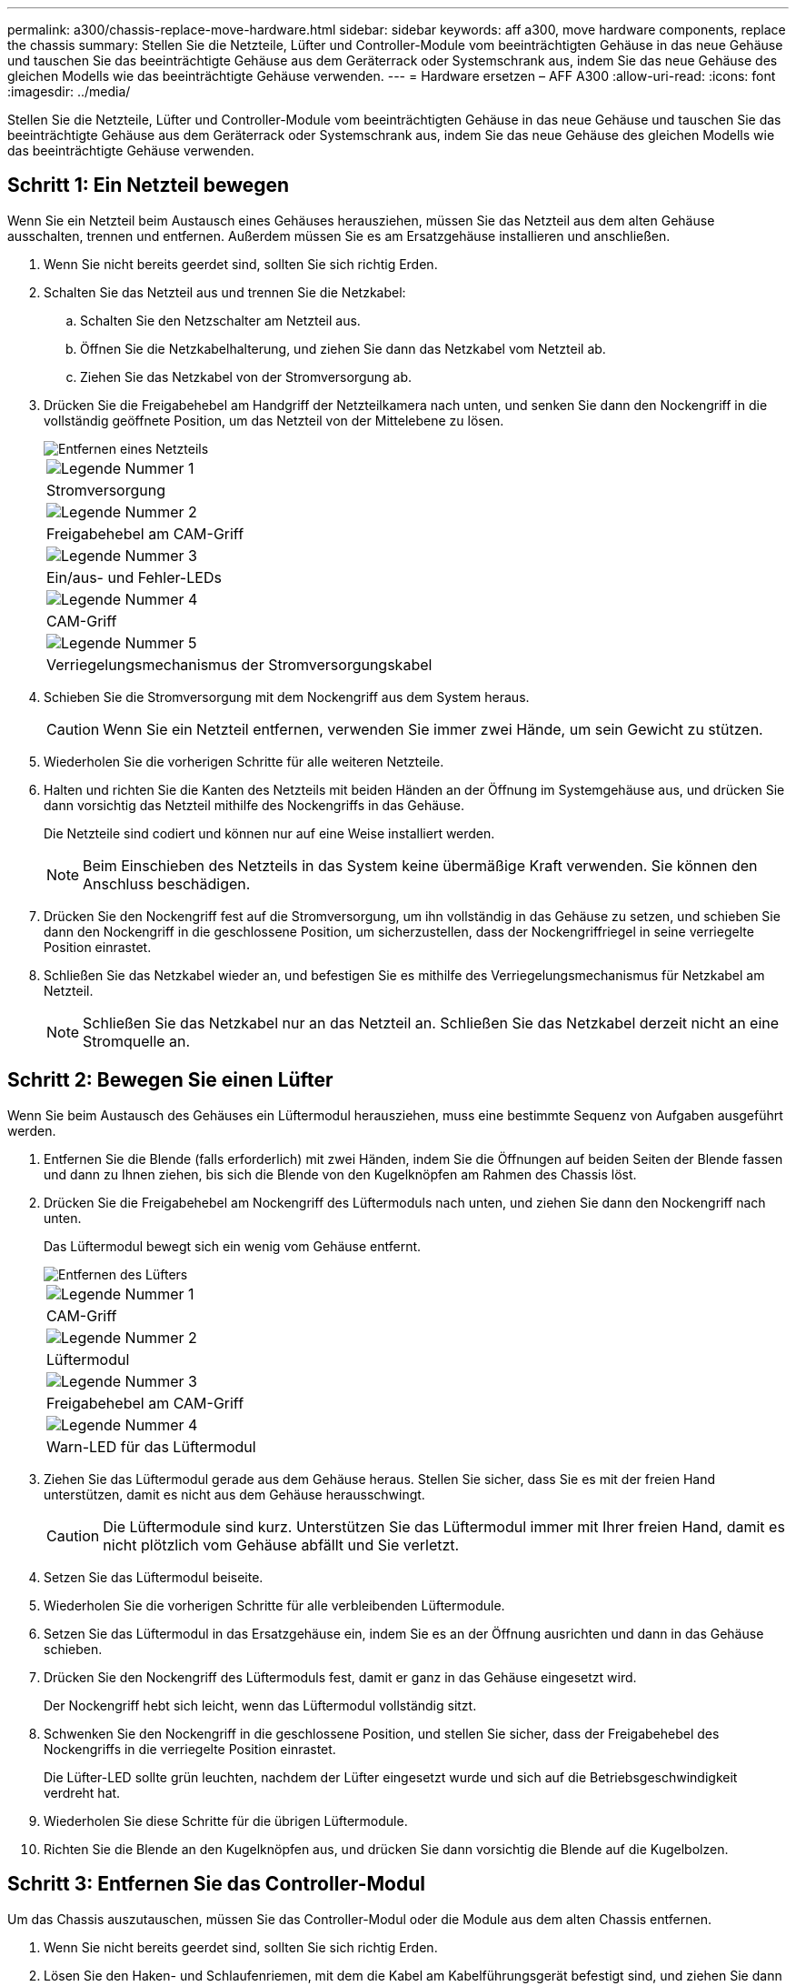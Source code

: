 ---
permalink: a300/chassis-replace-move-hardware.html 
sidebar: sidebar 
keywords: aff a300, move hardware components, replace the chassis 
summary: Stellen Sie die Netzteile, Lüfter und Controller-Module vom beeinträchtigten Gehäuse in das neue Gehäuse und tauschen Sie das beeinträchtigte Gehäuse aus dem Geräterrack oder Systemschrank aus, indem Sie das neue Gehäuse des gleichen Modells wie das beeinträchtigte Gehäuse verwenden. 
---
= Hardware ersetzen – AFF A300
:allow-uri-read: 
:icons: font
:imagesdir: ../media/


[role="lead"]
Stellen Sie die Netzteile, Lüfter und Controller-Module vom beeinträchtigten Gehäuse in das neue Gehäuse und tauschen Sie das beeinträchtigte Gehäuse aus dem Geräterrack oder Systemschrank aus, indem Sie das neue Gehäuse des gleichen Modells wie das beeinträchtigte Gehäuse verwenden.



== Schritt 1: Ein Netzteil bewegen

Wenn Sie ein Netzteil beim Austausch eines Gehäuses herausziehen, müssen Sie das Netzteil aus dem alten Gehäuse ausschalten, trennen und entfernen. Außerdem müssen Sie es am Ersatzgehäuse installieren und anschließen.

. Wenn Sie nicht bereits geerdet sind, sollten Sie sich richtig Erden.
. Schalten Sie das Netzteil aus und trennen Sie die Netzkabel:
+
.. Schalten Sie den Netzschalter am Netzteil aus.
.. Öffnen Sie die Netzkabelhalterung, und ziehen Sie dann das Netzkabel vom Netzteil ab.
.. Ziehen Sie das Netzkabel von der Stromversorgung ab.


. Drücken Sie die Freigabehebel am Handgriff der Netzteilkamera nach unten, und senken Sie dann den Nockengriff in die vollständig geöffnete Position, um das Netzteil von der Mittelebene zu lösen.
+
image::../media/drw_rxl_psu.png[Entfernen eines Netzteils]

+
|===


 a| 
image:../media/legend_icon_01.png["Legende Nummer 1"]
| Stromversorgung 


 a| 
image:../media/legend_icon_02.png["Legende Nummer 2"]
 a| 
Freigabehebel am CAM-Griff



 a| 
image:../media/legend_icon_03.png["Legende Nummer 3"]
 a| 
Ein/aus- und Fehler-LEDs



 a| 
image:../media/legend_icon_04.png["Legende Nummer 4"]
 a| 
CAM-Griff



 a| 
image:../media/legend_icon_05.png["Legende Nummer 5"]
 a| 
Verriegelungsmechanismus der Stromversorgungskabel

|===
. Schieben Sie die Stromversorgung mit dem Nockengriff aus dem System heraus.
+

CAUTION: Wenn Sie ein Netzteil entfernen, verwenden Sie immer zwei Hände, um sein Gewicht zu stützen.

. Wiederholen Sie die vorherigen Schritte für alle weiteren Netzteile.
. Halten und richten Sie die Kanten des Netzteils mit beiden Händen an der Öffnung im Systemgehäuse aus, und drücken Sie dann vorsichtig das Netzteil mithilfe des Nockengriffs in das Gehäuse.
+
Die Netzteile sind codiert und können nur auf eine Weise installiert werden.

+

NOTE: Beim Einschieben des Netzteils in das System keine übermäßige Kraft verwenden. Sie können den Anschluss beschädigen.

. Drücken Sie den Nockengriff fest auf die Stromversorgung, um ihn vollständig in das Gehäuse zu setzen, und schieben Sie dann den Nockengriff in die geschlossene Position, um sicherzustellen, dass der Nockengriffriegel in seine verriegelte Position einrastet.
. Schließen Sie das Netzkabel wieder an, und befestigen Sie es mithilfe des Verriegelungsmechanismus für Netzkabel am Netzteil.
+

NOTE: Schließen Sie das Netzkabel nur an das Netzteil an. Schließen Sie das Netzkabel derzeit nicht an eine Stromquelle an.





== Schritt 2: Bewegen Sie einen Lüfter

Wenn Sie beim Austausch des Gehäuses ein Lüftermodul herausziehen, muss eine bestimmte Sequenz von Aufgaben ausgeführt werden.

. Entfernen Sie die Blende (falls erforderlich) mit zwei Händen, indem Sie die Öffnungen auf beiden Seiten der Blende fassen und dann zu Ihnen ziehen, bis sich die Blende von den Kugelknöpfen am Rahmen des Chassis löst.
. Drücken Sie die Freigabehebel am Nockengriff des Lüftermoduls nach unten, und ziehen Sie dann den Nockengriff nach unten.
+
Das Lüftermodul bewegt sich ein wenig vom Gehäuse entfernt.

+
image::../media/drw_fas32xx_fan.png[Entfernen des Lüfters]

+
|===


 a| 
image:../media/legend_icon_01.png["Legende Nummer 1"]
| CAM-Griff 


 a| 
image:../media/legend_icon_02.png["Legende Nummer 2"]
 a| 
Lüftermodul



 a| 
image:../media/legend_icon_03.png["Legende Nummer 3"]
 a| 
Freigabehebel am CAM-Griff



 a| 
image:../media/legend_icon_04.png["Legende Nummer 4"]
 a| 
Warn-LED für das Lüftermodul

|===
. Ziehen Sie das Lüftermodul gerade aus dem Gehäuse heraus. Stellen Sie sicher, dass Sie es mit der freien Hand unterstützen, damit es nicht aus dem Gehäuse herausschwingt.
+

CAUTION: Die Lüftermodule sind kurz. Unterstützen Sie das Lüftermodul immer mit Ihrer freien Hand, damit es nicht plötzlich vom Gehäuse abfällt und Sie verletzt.

. Setzen Sie das Lüftermodul beiseite.
. Wiederholen Sie die vorherigen Schritte für alle verbleibenden Lüftermodule.
. Setzen Sie das Lüftermodul in das Ersatzgehäuse ein, indem Sie es an der Öffnung ausrichten und dann in das Gehäuse schieben.
. Drücken Sie den Nockengriff des Lüftermoduls fest, damit er ganz in das Gehäuse eingesetzt wird.
+
Der Nockengriff hebt sich leicht, wenn das Lüftermodul vollständig sitzt.

. Schwenken Sie den Nockengriff in die geschlossene Position, und stellen Sie sicher, dass der Freigabehebel des Nockengriffs in die verriegelte Position einrastet.
+
Die Lüfter-LED sollte grün leuchten, nachdem der Lüfter eingesetzt wurde und sich auf die Betriebsgeschwindigkeit verdreht hat.

. Wiederholen Sie diese Schritte für die übrigen Lüftermodule.
. Richten Sie die Blende an den Kugelknöpfen aus, und drücken Sie dann vorsichtig die Blende auf die Kugelbolzen.




== Schritt 3: Entfernen Sie das Controller-Modul

Um das Chassis auszutauschen, müssen Sie das Controller-Modul oder die Module aus dem alten Chassis entfernen.

. Wenn Sie nicht bereits geerdet sind, sollten Sie sich richtig Erden.
. Lösen Sie den Haken- und Schlaufenriemen, mit dem die Kabel am Kabelführungsgerät befestigt sind, und ziehen Sie dann die Systemkabel und SFPs (falls erforderlich) vom Controller-Modul ab, um zu verfolgen, wo die Kabel angeschlossen waren.
+
Lassen Sie die Kabel im Kabelverwaltungs-Gerät so, dass bei der Neuinstallation des Kabelverwaltungsgeräts die Kabel organisiert sind.

. Entfernen Sie die Kabelführungsgeräte von der linken und rechten Seite des Controller-Moduls und stellen Sie sie zur Seite.
+
image::../media/drw_32xx_cbl_mgmt_arm.png[Entfernen der Kabelführungsarme][]

. Lösen Sie die Daumenschraube am Nockengriff am Controller-Modul.
+
image::../media/drw_8020_cam_handle_thumbscrew.png[Lösen der Flügelschraube, um den Nockengriff zu öffnen]

+
|===


 a| 
image:../media/legend_icon_01.png["Legende Nummer 1"]
| Flügelschraube 


 a| 
image:../media/legend_icon_02.png["Legende Nummer 2"]
 a| 
CAM-Griff

|===
. Ziehen Sie den Nockengriff nach unten, und schieben Sie das Controller-Modul aus dem Gehäuse.
+
Stellen Sie sicher, dass Sie die Unterseite des Controller-Moduls unterstützen, während Sie es aus dem Gehäuse schieben.

. Stellen Sie das Controller-Modul an einer sicheren Stelle beiseite, und wiederholen Sie diese Schritte, wenn Sie ein weiteres Controller-Modul im Chassis haben.




== Schritt 4: Ersetzen Sie ein Chassis aus dem Rack oder Systemschrank der Ausrüstung

Sie müssen das vorhandene Chassis aus dem Rack oder dem Systemschrank entfernen, bevor Sie das Ersatzgehäuse installieren können.

. Entfernen Sie die Schrauben von den Montagepunkten des Gehäuses.
+

NOTE: Wenn sich das System in einem Systemschrank befindet, müssen Sie möglicherweise die hintere Abklemme entfernen.

. Schieben Sie mit Hilfe von zwei oder drei Personen das alte Chassis in einem Systemschrank oder _L_-Halterungen in einem Geräterückel von den Rack-Schienen und legen Sie es dann beiseite.
. Wenn Sie nicht bereits geerdet sind, sollten Sie sich richtig Erden.
. Installieren Sie das Ersatzgehäuse mithilfe von zwei oder drei Personen in das Rack oder den Systemschrank des Geräts, indem Sie das Chassis an die Rack-Schienen in einem Systemschrank oder _L_ -Halterungen in einem Rack führen.
. Schieben Sie das Chassis vollständig in das Rack oder den Systemschrank der Ausrüstung.
. Befestigen Sie die Vorderseite des Chassis mit den Schrauben, die Sie vom alten Chassis entfernt haben, am Rack oder am Systemschrank des Geräts.
. Falls noch nicht geschehen, befestigen Sie die Blende.




== Schritt 5: Installieren Sie den Controller

Nachdem Sie das Controller-Modul und alle anderen Komponenten in das neue Gehäuse installiert haben, müssen Sie das System booten.

Bei HA-Paaren mit zwei Controller-Modulen im selben Chassis ist die Sequenz, in der Sie das Controller-Modul installieren, besonders wichtig, da sie versucht, neu zu booten, sobald Sie es vollständig im Chassis einsetzen.

. Wenn Sie nicht bereits geerdet sind, sollten Sie sich richtig Erden.
. Richten Sie das Ende des Controller-Moduls an der Öffnung im Gehäuse aus, und drücken Sie dann vorsichtig das Controller-Modul zur Hälfte in das System.
+

NOTE: Setzen Sie das Controller-Modul erst dann vollständig in das Chassis ein, wenn Sie dazu aufgefordert werden.

. Führen Sie die Konsole wieder mit dem Controller-Modul aus, und schließen Sie den Management-Port wieder an.
. Wiederholen Sie die vorherigen Schritte, wenn ein zweiter Controller im neuen Chassis installiert werden muss.
. Schließen Sie die Installation des Controller-Moduls ab:
+
[cols="1,2"]
|===
| Ihr System befindet sich in... | Führen Sie dann folgende Schritte aus... 


 a| 
Ein HA-Paar
 a| 
.. Schieben Sie das Steuermodul fest in die offene Position, bis es auf die Mittelebene trifft und vollständig sitzt, und schließen Sie dann den Nockengriff in die verriegelte Position. Ziehen Sie die Flügelschraube am Nockengriff auf der Rückseite des Controller-Moduls fest.
+

NOTE: Beim Einschieben des Controller-Moduls in das Gehäuse keine übermäßige Kraft verwenden, um Schäden an den Anschlüssen zu vermeiden.

.. Wenn Sie dies noch nicht getan haben, installieren Sie das Kabelverwaltungsgerät neu.
.. Verbinden Sie die Kabel mit dem Haken- und Schlaufenband mit dem Kabelmanagement-Gerät.
.. Wiederholen Sie die vorherigen Schritte für das zweite Controller-Modul im neuen Chassis.




 a| 
Eine eigenständige Konfiguration
 a| 
.. Schieben Sie das Steuermodul fest in die offene Position, bis es auf die Mittelebene trifft und vollständig sitzt, und schließen Sie dann den Nockengriff in die verriegelte Position. Ziehen Sie die Flügelschraube am Nockengriff auf der Rückseite des Controller-Moduls fest.
+

NOTE: Beim Einschieben des Controller-Moduls in das Gehäuse keine übermäßige Kraft verwenden, um Schäden an den Anschlüssen zu vermeiden.

.. Wenn Sie dies noch nicht getan haben, installieren Sie das Kabelverwaltungsgerät neu.
.. Verbinden Sie die Kabel mit dem Haken- und Schlaufenband mit dem Kabelmanagement-Gerät.
.. Installieren Sie die Blindplatte wieder, und fahren Sie mit dem nächsten Schritt fort.


|===
. Schließen Sie die Netzteile an verschiedene Stromquellen an, und schalten Sie sie dann ein.
. Booten jedes Controllers in den Wartungsmodus:
+
.. Drücken Sie, wenn der Boot-Vorgang von jedem Controller gestartet wird `Ctrl-C` Um den Bootvorgang zu unterbrechen, wenn die Meldung angezeigt wird `Press Ctrl-C for Boot Menu`.
+

NOTE: Wenn die Eingabeaufforderung nicht angezeigt wird und die Controller-Module beim ONTAP booten, geben Sie ein `halt`, Und geben Sie an der LOADER-Eingabeaufforderung ein `boot_ontap`, Drücken Sie `Ctrl-C` Wenn Sie dazu aufgefordert werden, und wiederholen Sie diesen Schritt.

.. Wählen Sie im Startmenü die Option Wartungsmodus aus.



